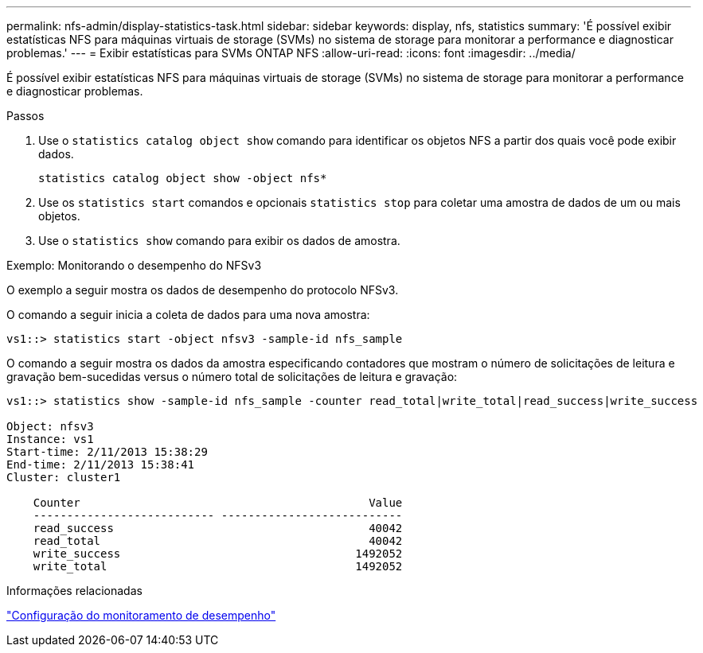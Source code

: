 ---
permalink: nfs-admin/display-statistics-task.html 
sidebar: sidebar 
keywords: display, nfs, statistics 
summary: 'É possível exibir estatísticas NFS para máquinas virtuais de storage (SVMs) no sistema de storage para monitorar a performance e diagnosticar problemas.' 
---
= Exibir estatísticas para SVMs ONTAP NFS
:allow-uri-read: 
:icons: font
:imagesdir: ../media/


[role="lead"]
É possível exibir estatísticas NFS para máquinas virtuais de storage (SVMs) no sistema de storage para monitorar a performance e diagnosticar problemas.

.Passos
. Use o `statistics catalog object show` comando para identificar os objetos NFS a partir dos quais você pode exibir dados.
+
`statistics catalog object show -object nfs*`

. Use os `statistics start` comandos e opcionais `statistics stop` para coletar uma amostra de dados de um ou mais objetos.
. Use o `statistics show` comando para exibir os dados de amostra.


.Exemplo: Monitorando o desempenho do NFSv3
O exemplo a seguir mostra os dados de desempenho do protocolo NFSv3.

O comando a seguir inicia a coleta de dados para uma nova amostra:

[listing]
----
vs1::> statistics start -object nfsv3 -sample-id nfs_sample
----
O comando a seguir mostra os dados da amostra especificando contadores que mostram o número de solicitações de leitura e gravação bem-sucedidas versus o número total de solicitações de leitura e gravação:

[listing]
----

vs1::> statistics show -sample-id nfs_sample -counter read_total|write_total|read_success|write_success

Object: nfsv3
Instance: vs1
Start-time: 2/11/2013 15:38:29
End-time: 2/11/2013 15:38:41
Cluster: cluster1

    Counter                                           Value
    --------------------------- ---------------------------
    read_success                                      40042
    read_total                                        40042
    write_success                                   1492052
    write_total                                     1492052
----
.Informações relacionadas
link:../performance-config/index.html["Configuração do monitoramento de desempenho"]
